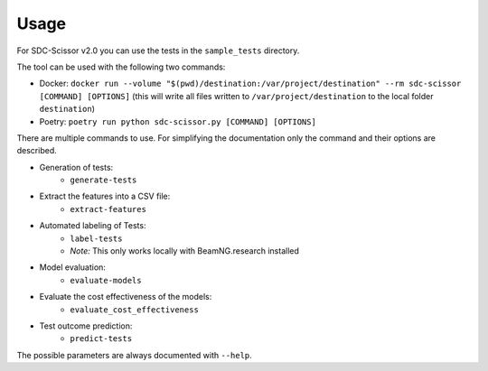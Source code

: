 Usage
=====
For SDC-Scissor v2.0 you can use the tests in the ``sample_tests`` directory.

The tool can be used with the following two commands:

* Docker: ``docker run --volume "$(pwd)/destination:/var/project/destination" --rm sdc-scissor [COMMAND] [OPTIONS]`` (this will write all files written to ``/var/project/destination`` to the local folder ``destination``)
* Poetry: ``poetry run python sdc-scissor.py [COMMAND] [OPTIONS]``

There are multiple commands to use.
For simplifying the documentation only the command and their options are described.

* Generation of tests:
    * ``generate-tests``
* Extract the features into a CSV file:
    * ``extract-features``
* Automated labeling of Tests:
    * ``label-tests``
    * *Note:* This only works locally with BeamNG.research installed
* Model evaluation:
    * ``evaluate-models``
* Evaluate the cost effectiveness of the models:
    * ``evaluate_cost_effectiveness``
* Test outcome prediction:
    * ``predict-tests``

The possible parameters are always documented with ``--help``.
